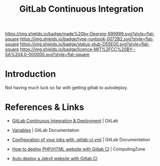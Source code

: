 #   -*- mode: org; fill-column: 60 -*-

#+TITLE: GitLab Continuous Integration
#+STARTUP: showall
#+TOC: headlines 4
#+PROPERTY: filename
:PROPERTIES:
:CUSTOM_ID: 
:Name:      /home/deerpig/proj/deerpig/deerpig-install/gitlab-ci.org
:Created:   2017-09-09T05:45@Prek Leap (11.642600N-104.919210W)
:ID:        395a8e39-b2ce-4edf-878b-580d4a097199
:VER:       558182819.762002836
:GEO:       48P-491193-1287029-15
:BXID:      proj:JKB0-7052
:Type:      runbook
:Status:    stub
:Licence:   MIT/CC BY-SA 4.0
:END:

[[https://img.shields.io/badge/made%20by-Deerpig-999999.svg?style=flat-square]] 
[[https://img.shields.io/badge/type-runbook-0072B2.svg?style=flat-square]]
[[https://img.shields.io/badge/status-stub-D55E00.svg?style=flat-square]]
[[https://img.shields.io/badge/licence-MIT%2FCC%20BY--SA%204.0-000000.svg?style=flat-square]]


* Introduction

Not having much luck so far with getting gitlab to autodeploy.


* References & Links 

 - [[https://about.gitlab.com/features/gitlab-ci-cd/][GitLab Continuous Integration & Deployment]] | GitLab
 - [[https://docs.gitlab.com/ee/ci/variables/README.html#gitlab-ci-yaml-defined-variables][Variables]] | GitLab Documentation
 - [[https://docs.gitlab.com/ce/ci/yaml/README.html][Configuration of your jobs with .gitlab-ci.yml]] | GitLab Documentation

 - [[https://www.computing.zone/deploy-phphtml-website-gitlab-ci/][How to deploy PHP/HTML website with Gitlab CI]] | ComputingZone
 - [[https://rpadovani.com/jekyll-autodeploy-gitlab-ci][Auto deploy a Jekyll website with Gitlab CI]]  
